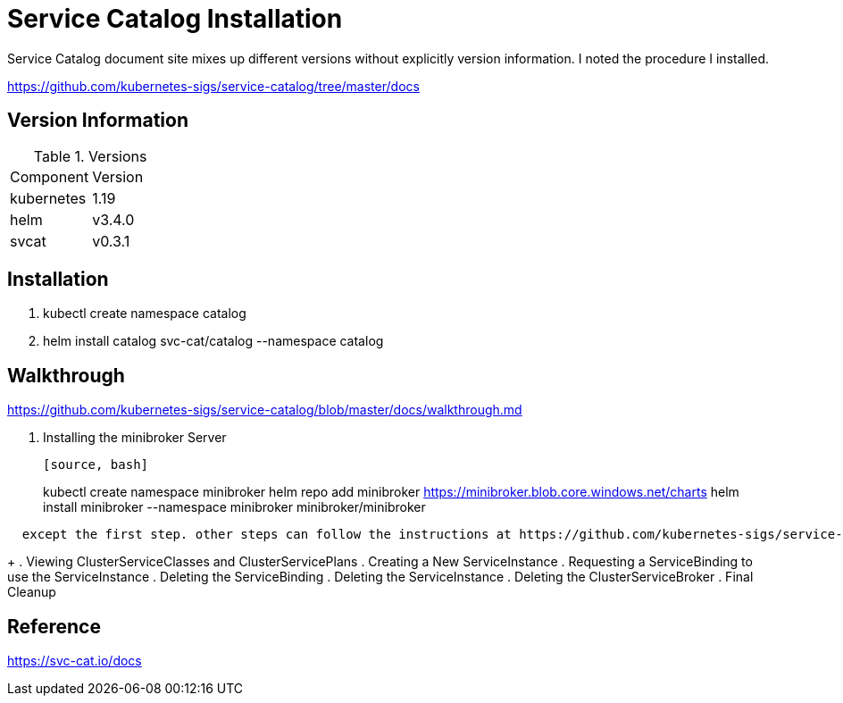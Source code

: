 = Service Catalog Installation

Service Catalog document site mixes up different versions without explicitly version information.  I noted the procedure I installed.


https://github.com/kubernetes-sigs/service-catalog/tree/master/docs


== Version Information

.Versions
|===
| Component | Version
| kubernetes
| 1.19

| helm
| v3.4.0

| svcat
| v0.3.1
|===


== Installation

. kubectl create namespace catalog
. helm install catalog svc-cat/catalog --namespace catalog

== Walkthrough

https://github.com/kubernetes-sigs/service-catalog/blob/master/docs/walkthrough.md

. Installing the minibroker Server
+
----
[source, bash]
----
kubectl create namespace minibroker 
helm repo add minibroker https://minibroker.blob.core.windows.net/charts
helm install  minibroker --namespace minibroker minibroker/minibroker
----
  except the first step. other steps can follow the instructions at https://github.com/kubernetes-sigs/service-catalog/blob/master/docs/walkthrough.md
----
+
. Viewing ClusterServiceClasses and ClusterServicePlans
. Creating a New ServiceInstance
. Requesting a ServiceBinding to use the ServiceInstance
. Deleting the ServiceBinding
. Deleting the ServiceInstance
. Deleting the ClusterServiceBroker
. Final Cleanup

== Reference

https://svc-cat.io/docs

